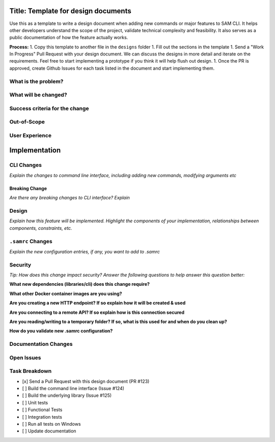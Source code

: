 Title: Template for design documents
====================================

Use this as a template to write a design document when adding new commands or major features to SAM CLI. It helps
other developers understand the scope of the project, validate technical complexity and feasibility. It also
serves as a public documentation of how the feature actually works.

**Process:**
1. Copy this template to another file in the ``designs`` folder
1. Fill out the sections in the template
1. Send a "Work In Progress" Pull Request with your design document. We can discuss the designs in more detail and
iterate on the requirements. Feel free to start implementing a prototype if you think it will help flush out design.
1. Once the PR is approved, create Github Issues for each task listed in the document and start implementing them.

What is the problem?
--------------------

What will be changed?
---------------------

Success criteria for the change
-------------------------------

Out-of-Scope
------------

User Experience
---------------


Implementation
==============

CLI Changes
-----------
*Explain the changes to command line interface, including adding new commands, modifying arguments etc*

Breaking Change
~~~~~~~~~~~~~~~
*Are there any breaking changes to CLI interface? Explain*

Design
------
*Explain how this feature will be implemented. Highlight the components of your implementation, relationships*
*between components, constraints, etc.*


``.samrc`` Changes
------------------
*Explain the new configuration entries, if any, you want to add to .samrc*


Security
--------

*Tip: How does this change impact security? Answer the following questions to help answer this question better:*

**What new dependencies (libraries/cli) does this change require?**

**What other Docker container images are you using?**

**Are you creating a new HTTP endpoint? If so explain how it will be created & used**

**Are you connecting to a remote API? If so explain how is this connection secured**

**Are you reading/writing to a temporary folder? If so, what is this used for and when do you clean up?**

**How do you validate new .samrc configuration?**


Documentation Changes
---------------------

Open Issues
-----------

Task Breakdown
--------------
- [x] Send a Pull Request with this design document (PR #123)
- [ ] Build the command line interface (Issue #124)
- [ ] Build the underlying library (Issue #125)
- [ ] Unit tests
- [ ] Functional Tests
- [ ] Integration tests
- [ ] Run all tests on Windows
- [ ] Update documentation
